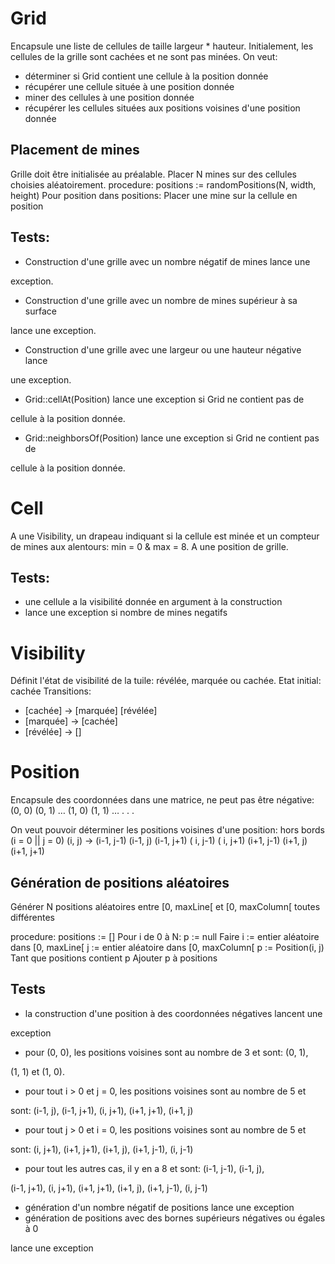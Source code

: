 * Grid
  Encapsule une liste de cellules de taille largeur * hauteur. Initialement, les
  cellules de la grille sont cachées et ne sont pas minées. 
  On veut:
  - déterminer si Grid contient une cellule à la position donnée
  - récupérer une cellule située à une position donnée
  - miner des cellules à une position donnée
  - récupérer les cellules situées aux positions voisines d'une position donnée

** Placement de mines
   Grille doit être initialisée au préalable.
   Placer N mines sur des cellules choisies aléatoirement.
   procedure:
     positions := randomPositions(N, width, height)
     Pour position dans positions:
         Placer une mine sur la cellule en position
     
** Tests:
   - Construction d'une grille avec un nombre négatif de mines lance une 
   exception.
   - Construction d'une grille avec un nombre de mines supérieur à sa surface 
   lance une exception.
   - Construction d'une grille avec une largeur ou une hauteur négative lance 
   une exception.
   - Grid::cellAt(Position) lance une exception si Grid ne contient pas de
   cellule à la position donnée.
   - Grid::neighborsOf(Position) lance une exception si Grid ne contient pas de
   cellule à la position donnée.

* Cell
  A une Visibility, un drapeau indiquant si la cellule est minée et un compteur
  de mines aux alentours: min = 0 & max = 8. A une position de grille.

** Tests:
   - une cellule a la visibilité donnée en argument à la construction
   - lance une exception si nombre de mines negatifs

* Visibility
  Définit l'état de visibilité de la tuile: révélée, marquée ou cachée.
  Etat initial: cachée
  Transitions:
  - [cachée] -> [marquée] [révélée]
  - [marquée] -> [cachée]
  - [révélée] -> []

* Position
  Encapsule des coordonnées dans une matrice, ne peut pas être négative:
  (0, 0) (0, 1) ...
  (1, 0) (1, 1) ...
    .
    .
    .

  On veut pouvoir déterminer les positions voisines d'une position:
  hors bords (i = 0 || j = 0)
  (i, j) -> (i-1, j-1) (i-1, j) (i-1, j+1)
            (  i, j-1)          (  i, j+1)
            (i+1, j-1) (i+1, j) (i+1, j+1)

** Génération de positions aléatoires
   Générer N positions aléatoires entre [0, maxLine[ et [0, maxColumn[ toutes 
   différentes

   procedure:
     positions := []
     Pour i de 0 à N:
         p := null
         Faire
             i := entier aléatoire dans [0, maxLine[
             j := entier aléatoire dans [0, maxColumn[
             p := Position(i, j)
         Tant que positions contient p
         Ajouter p à positions
             
   
** Tests
   - la construction d'une position à des coordonnées négatives lancent une 
   exception
   - pour (0, 0), les positions voisines sont au nombre de 3 et sont: (0, 1),
   (1, 1) et (1, 0).
   - pour tout i > 0 et j = 0, les positions voisines sont au nombre de 5 et 
   sont: (i-1, j), (i-1, j+1), (i, j+1), (i+1, j+1), (i+1, j)
   - pour tout j > 0 et i = 0, les positions voisines sont au nombre de 5 et
   sont: (i, j+1), (i+1, j+1), (i+1, j), (i+1, j-1), (i, j-1)
   - pour tout les autres cas, il y en a 8 et sont: (i-1, j-1), (i-1, j), 
   (i-1, j+1), (i, j+1), (i+1, j+1), (i+1, j), (i+1, j-1), (i, j-1)
   - génération d'un nombre négatif de positions lance une exception
   - génération de positions avec des bornes supérieurs négatives ou égales à 0
   lance une exception
